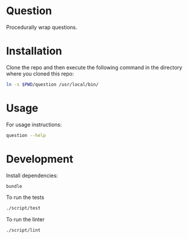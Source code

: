 * Question
Procedurally wrap questions.

* Installation

Clone the repo and then execute the following command in the directory where you cloned this repo:

#+BEGIN_SRC sh
  ln -s $PWD/question /usr/local/bin/
#+END_SRC

* Usage

For usage instructions:

#+BEGIN_SRC sh
  question --help
#+END_SRC

* Development

Install dependencies:

#+BEGIN_SRC sh
  bundle
#+END_SRC

To run the tests

#+BEGIN_SRC sh
  ./script/test
#+END_SRC

To run the linter

#+BEGIN_SRC sh
  ./script/lint
#+END_SRC
